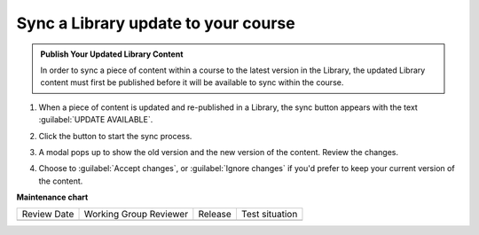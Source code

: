 .. _Sync a Library update to your course:

Sync a Library update to your course
####################################

.. tags:: educator, how-to

.. admonition:: Publish Your Updated Library Content

    In order to sync a piece of content within a course to the latest version in
    the Library, the updated Library content must first be published before it
    will be available to sync within the course.

#. When a piece of content is updated and re-published in a Library, the sync
   button appears with the text :guilabel:`UPDATE AVAILABLE`.

   .. image:: /_images/educator_how_tos/library_sync_button.png
    :alt: A screenshot of a course content unit with an UPDATE AVAILABLE button in the top right corner

#. Click the button to start the sync process.

#. A modal pops up to show the old version and the new version of the content.
   Review the changes.

   .. image:: /_images/educator_how_tos/library_sync_review_changes.png
    :alt: A screenshot of the Preview Changes modal, which shows the difference between the old version and the new version of the content.

#. Choose to :guilabel:`Accept changes`, or :guilabel:`Ignore changes` if you'd
   prefer to keep your current version of the content.

.. seealso::

    :ref:`Navigate the Library Homepage`

    :ref:`Create and edit content in a Library`

    :ref:`Create and edit units in a Library`

    :ref:`Add Library content to a course`

    :ref:`Add a Problem Bank to your course for randomization`

**Maintenance chart**

+--------------+-------------------------------+----------------+--------------------------------+
| Review Date  | Working Group Reviewer        |   Release      |Test situation                  |
+--------------+-------------------------------+----------------+--------------------------------+
|              |                               |                |                                |
+--------------+-------------------------------+----------------+--------------------------------+
